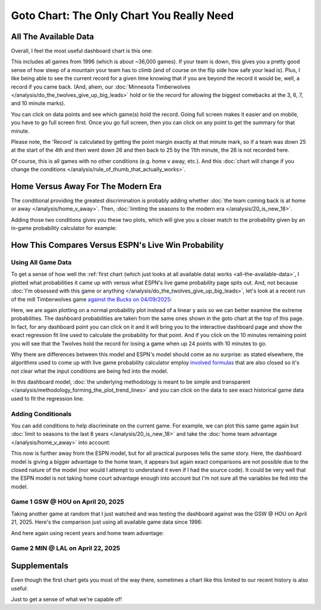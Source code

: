 ******************************************
Goto Chart: The Only Chart You Really Need
******************************************

.. green-box::
    
    Last updated 4/22/2025

.. _all-the-available-data:

All The Available Data
======================

Overall, I feel the most useful dashboard chart is this one:

.. raw:: html

    <div id="goto/nbacd_points_versus_36_time_all_eras" class="nbacd-chart"></div>


This includes all games from 1996 (which is about ~36,000 games). If your team is down,
this gives you a pretty good sense of how steep of a mountain your team has to climb
(and of course on the flip side how safe your lead is). Plus, I like being able to see
the current record for a given time knowing that if you are beyond the record it would
be, well, a record if you came back. (And, ahem, our :doc:`Minnesota Timberwolves
</analysis/do_the_twolves_give_up_big_leads>` hold or tie the record for allowing the
biggest comebacks at the 3, 6, 7, and 10 minute marks).

You can click on data points and see which game(s) hold the record. Going full screen
makes it easier and on mobile, you have to go full screen first. Once you go full
screen, then you can click on any point to get the summary for that minute.

Please note, the 'Record' is calculated by getting the point margin exactly at that
minute mark, so if a team was down 25 at the start of the 4th and then went down 26 and
then back to 25 by the 11th minute, the 26 is not recorded here.

Of course, this is all games with no other conditions (e.g. home v away, etc.). And
this :doc:`chart will change if you change the conditions
</analysis/rule_of_thumb_that_actually_works>`.


.. _home-versus-away-for-the-modern-era:

Home Versus Away For The Modern Era
===================================

The conditional providing the greatest discrimination is probably adding whether
:doc:`the team coming back is at home or away </analysis/home_v_away>`. Then,
:doc:`limiting the seasons to the modern era </analysis/20_is_new_18>`.

Adding those two conditions gives you these two plots, which will give you a closer
match to the probability given by an in-game probability calculator for example:

.. raw:: html

    <div id="goto/nbacd_points_versus_36_for_home_modern_era" class="nbacd-chart"></div>

.. raw:: html

    <div id="goto/nbacd_points_versus_36_for_away_modern_era" class="nbacd-chart"></div>


.. _how-this-compares-versus-espns-live-win-probability:

How This Compares Versus ESPN's Live Win Probability
====================================================

Using All Game Data
-------------------

To get a sense of how well the :ref:`first chart (which just looks at all available
data) works <all-the-available-data>`, I plotted what probabilities it came up with
versus what ESPN's live game probability page spits out. And, not because :doc:`I'm
obsessed with this game or anything </analysis/do_the_twolves_give_up_big_leads>`,
let's look at a recent run of the mill Timberwolves game `against the Bucks on
04/09/2025 <https://www.nba.com/news/bucks-stun-timberwolves-4th-quarter-comeback>`_:

.. raw:: html

    <div id="goto/espn_v_dashboard_all_time_min_at_bucks_401705718" class="nbacd-chart"></div>

Here, we are again plotting on a normal probability plot instead of a linear y axis so
we can better examine the extreme probabilities. The dashboard probabilities are taken
from the same ones shown in the goto chart at the top of this page. In fact, for any
dashboard point you can click on it and it will bring you to the interactive dashboard
page and show the exact regression fit line used to calculate the probability for that
point.  And if you click on the 10 minutes remaining point you will see that the
Twolves hold the record for losing a game when up 24 points with 10 minutes to go.

Why there are differences between this model and ESPN's model should come as no
surprise: as stated elsewhere, the algorithms used to come up with live game
probability calculator employ `involved formulas
<https://fivethirtyeight.com/methodology/how-our-nba-predictions-work/>`_ that are also
closed so it's not clear what the input conditions are being fed into the model.

In this dashboard model, :doc:`the underlying methodology is meant to be simple and
transparent </analysis/methodology_forming_the_plot_trend_lines>` and you can click on
the data to see exact historical game data used to fit the regression line.


Adding Conditionals
-------------------

You can add conditions to help discriminate on the current game. For example, we can
plot this same game again but :doc:`limit to seasons to the last 8 years
</analysis/20_is_new_18>` and take the :doc:`home team advantage
</analysis/home_v_away>` into account:

.. raw:: html

    <div id="goto/espn_v_dashboard_modern_at_home_min_at_bucks_401705718" class="nbacd-chart"></div>

This now is further away from the ESPN model, but for all practical purposes tells the
same story. Here, the dashboard model is giving a bigger advantage to the home team, it
appears but again exact comparisons are not possible due to the closed nature of the
model (nor would I attempt to understand it even if I had the source code).  It could
be very well that the ESPN model is not taking home court advantage enough into account
but I'm not sure all the variables be fed into the model.

Game 1 GSW @ HOU on April 20, 2025
-----------------------------------

Taking another game at random that I just watched and was testing the dashboard against
was the GSW @ HOU on April 21, 2025. Here's the comparison just using all available
game data since 1996:

.. raw:: html

    <div id="goto/espn_v_dashboard_all_time_gsw_at_hou_401767823" class="nbacd-chart"></div>

And here again using recent years and home team advantage:

.. raw:: html

    <div id="goto/espn_v_dashboard_modern_at_home_gsw_at_hou_401767823" class="nbacd-chart"></div>

Game 2 MIN @ LAL on April 22, 2025
----------------------------------

.. raw:: html

    <div id="goto/espn_v_dashboard_all_time_min_at_lal_401767915" class="nbacd-chart"></div>

.. raw:: html

    <div id="goto/espn_v_dashboard_modern_at_home_min_at_lal_401767915" class="nbacd-chart"></div>

.. raw:: html

    <div id="goto/espn_v_dashboard_modern_at_home_min_at_lal_401767915_playoffs" class="nbacd-chart"></div>


.. _supplementals:

Supplementals
=============

Even though the first chart gets you most of the way there, sometimes a chart like this
limited to our recent history is also useful:

.. raw:: html

    <div id="goto/twolves_leads_12_recent" class="nbacd-chart"></div>

Just to get a sense of what we're capable of!




